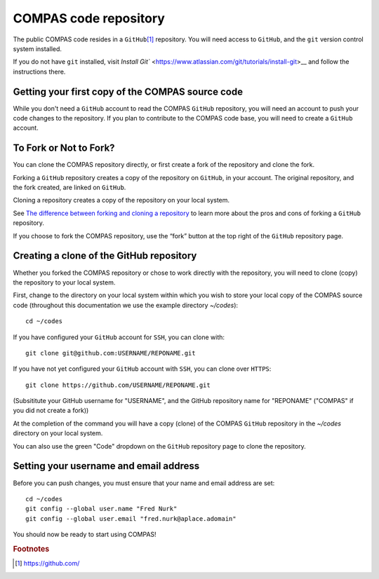 COMPAS code repository
======================

The public COMPAS code resides in a ``GitHub``\ [#f1]_ repository.  You will need access to ``GitHub``, and the ``git`` version 
control system installed.

If you do not have ``git`` installed, visit `Install Git`` <https://www.atlassian.com/git/tutorials/install-git>__ and follow the instructions there.


Getting your first copy of the COMPAS source code
-------------------------------------------------

While you don't need a ``GitHub`` account to read the COMPAS ``GitHub`` repository, you will need an account to push your code 
changes to the repository. If you plan to contribute to the COMPAS code base, you will need to create a ``GitHub`` account.


To Fork or Not to Fork?
-----------------------

You can clone the COMPAS repository directly, or first create a fork of the repository and clone the fork. 

Forking a ``GitHub`` repository creates a copy of the repository on ``GitHub``, in your account.  The original repository, and the fork 
created, are linked on ``GitHub``.

Cloning a repository creates a copy of the repository on your local system.

See `The difference between forking and cloning a repository <https://github.community/t/the-difference-between-forking-and-cloning-a-repository/10189>`__ 
to learn more about the pros and cons of forking a ``GitHub`` repository.


If you choose to fork the COMPAS repository, use the “fork” button at the top right of the ``GitHub`` repository page.


Creating a clone of the GitHub repository
-----------------------------------------

Whether you forked the COMPAS repository or chose to work directly with the repository, you will need to clone (copy) the repository to 
your local system.

First, change to the directory on your local system within which you wish to store your local copy of the COMPAS source code
(throughout this documentation we use the example directory `~/codes`):

::

    cd ~/codes


If you have configured your ``GitHub`` account for ``SSH``, you can clone with:

::

    git clone git@github.com:USERNAME/REPONAME.git


If you have not yet configured your ``GitHub`` account with ``SSH``, you can clone over ``HTTPS``:

::

    git clone https://github.com/USERNAME/REPONAME.git


(Subsititute your GitHub username for "USERNAME", and the GitHub repository name for "REPONAME"
("COMPAS" if you did not create a fork))

At the completion of the command you will have a copy (clone) of the COMPAS ``GitHub`` repository in the `~/codes` directory on your 
local system.

You can also use the green "Code" dropdown on the ``GitHub`` repository page to clone the repository.



Setting your username and email address
---------------------------------------

Before you can push changes, you must ensure that your name and email address are set:

::

   cd ~/codes
   git config --global user.name "Fred Nurk"
   git config --global user.email "fred.nurk@aplace.adomain"


You should  now be ready to start using COMPAS!


.. rubric:: Footnotes

.. [#f1] https://github.com/
